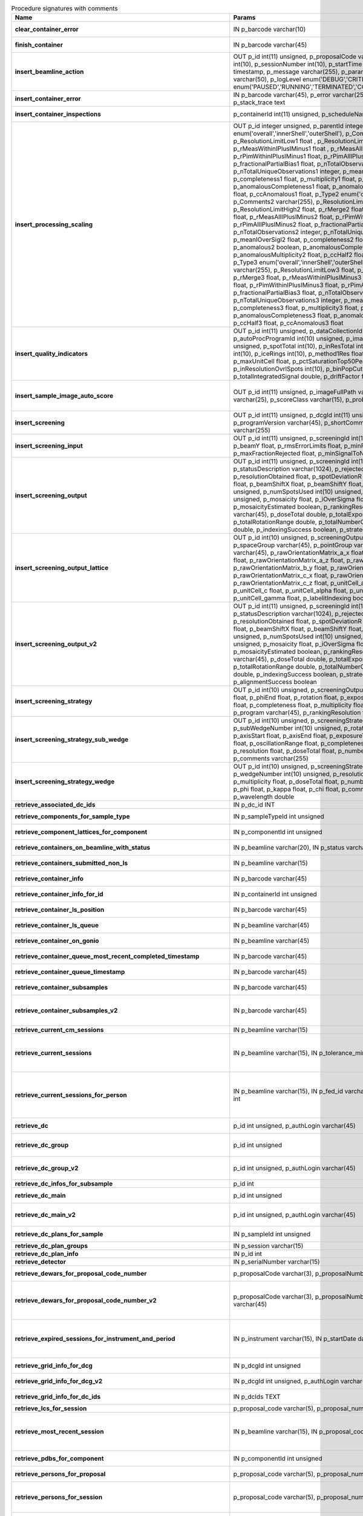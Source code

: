 .. csv-table:: Procedure signatures with comments
   :header: "Name", "Params", "Comment"
   :widths: 20, 30, 50

   "**clear_container_error**","IN p_barcode varchar(10)","Sets error for p_barcode in automation fault table to resolved s"
   "**finish_container**","IN p_barcode varchar(45)","Set the completedTimeStamp in the ContainerQueue table for the c"
   "**insert_beamline_action**","OUT p_id int(11) unsigned,      p_proposalCode varchar(3),      p_proposalNumber int(10),      p_sessionNumber int(10),      p_startTime timestamp,      p_endTime timestamp,      p_message varchar(255),      p_parameter varchar(50),      p_value varchar(50),      p_logLevel enum('DEBUG','CRITICAL','INFO'),      p_status enum('PAUSED','RUNNING','TERMINATED','COMPLETE','ERROR','EPICSFAIL')","Insert a beamline action row for session p_proposalCode + p_prop"
   "**insert_container_error**","IN p_barcode varchar(45), p_error varchar(255), p_severity int, p_stack_trace text","Inserts row with info about container loading-related error into"
   "**insert_container_inspections**","p_containerId int(11) unsigned, p_scheduleName varchar(10)","Inserts records into ContainerInspection"
   "**insert_processing_scaling**","OUT p_id integer unsigned,      p_parentId integer unsigned,       p_Type1 enum('overall','innerShell','outerShell'),      p_Comments1 varchar(255),       p_ResolutionLimitLow1 float ,      p_ResolutionLimitHigh1 float ,      p_rMerge1 float ,      p_rMeasWithinIPlusIMinus1 float ,      p_rMeasAllIPlusIMinus1 float,      p_rPimWithinIPlusIMinus1 float,      p_rPimAllIPlusIMinus1 float,      p_fractionalPartialBias1 float,      p_nTotalObservations1 integer,      p_nTotalUniqueObservations1 integer,      p_meanIOverSigI1 float,      p_completeness1 float,      p_multiplicity1 float,      p_anomalous1 boolean,      p_anomalousCompleteness1 float,      p_anomalousMultiplicity1 float,      p_ccHalf1 float,      p_ccAnomalous1 float,       p_Type2 enum('overall','innerShell','outerShell'),      p_Comments2 varchar(255),       p_ResolutionLimitLow2 float,      p_ResolutionLimitHigh2 float,      p_rMerge2 float,      p_rMeasWithinIPlusIMinus2 float,      p_rMeasAllIPlusIMinus2 float,      p_rPimWithinIPlusIMinus2 float,      p_rPimAllIPlusIMinus2 float,      p_fractionalPartialBias2 float,      p_nTotalObservations2 integer,      p_nTotalUniqueObservations2 integer,      p_meanIOverSigI2 float,      p_completeness2 float,      p_multiplicity2 float,      p_anomalous2 boolean,      p_anomalousCompleteness2 float,      p_anomalousMultiplicity2 float,      p_ccHalf2 float,      p_ccAnomalous2 float,       p_Type3 enum('overall','innerShell','outerShell'),      p_Comments3 varchar(255),       p_ResolutionLimitLow3 float,      p_ResolutionLimitHigh3 float,      p_rMerge3 float,      p_rMeasWithinIPlusIMinus3 float,      p_rMeasAllIPlusIMinus3 float,      p_rPimWithinIPlusIMinus3 float,      p_rPimAllIPlusIMinus3 float,      p_fractionalPartialBias3 float,      p_nTotalObservations3 integer,      p_nTotalUniqueObservations3 integer,      p_meanIOverSigI3 float,      p_completeness3 float,      p_multiplicity3 float,      p_anomalous3 boolean,      p_anomalousCompleteness3 float,      p_anomalousMultiplicity3 float,      p_ccHalf3 float,      p_ccAnomalous3 float","Inserts 1 row in AutoProcScaling, 3 rows in AutoProcScalingStati"
   "**insert_quality_indicators**","OUT p_id int(11) unsigned,   p_dataCollectionId int(11) unsigned,    p_autoProcProgramId int(10) unsigned,    p_imageNumber mediumint(8) unsigned,   p_spotTotal int(10),   p_inResTotal int(10),   p_goodBraggCandidates int(10),   p_iceRings int(10),   p_method1Res float,   p_method2Res float,   p_maxUnitCell float,   p_pctSaturationTop50Peaks float,   p_inResolutionOvrlSpots int(10),   p_binPopCutOffMethod2Res float,   p_totalIntegratedSignal double,   p_driftFactor float","Inserts a row into the image quality indicators table"
   "**insert_sample_image_auto_score**","OUT p_id int(11) unsigned,      p_imageFullPath varchar(255),      p_schemaName varchar(25),      p_scoreClass varchar(15),      p_probability float","Insert a row with the auto scored probability for a given sample image using a certain class and schema. Returns the ID in p_id."
   "**insert_screening**","OUT p_id int(11) unsigned,      p_dcgId int(11) unsigned,      p_dcId int(11) unsigned,      p_programVersion varchar(45),      p_shortComments varchar(20),      p_comments varchar(255)","Insert a row with info about a screening. Returns the ID in p_id"
   "**insert_screening_input**","OUT p_id int(11) unsigned,      p_screeningId int(10) unsigned,      p_beamX float,      p_beamY float,      p_rmsErrorLimits float,      p_minFractionIndexed float,      p_maxFractionRejected float,      p_minSignalToNoise float","Insert a row with info about a screening input. Returns the ID i"
   "**insert_screening_output**","OUT p_id int(11) unsigned,      p_screeningId int(10) unsigned,      p_statusDescription varchar(1024),       p_rejectedReflections int(10) unsigned,       p_resolutionObtained float,       p_spotDeviationR float,       p_spotDeviationTheta float,       p_beamShiftX float,       p_beamShiftY float,       p_numSpotsFound int(10) unsigned,       p_numSpotsUsed int(10) unsigned,       p_numSpotsRejected int(10) unsigned,       p_mosaicity float,       p_iOverSigma float,       p_diffractionRings boolean,       p_mosaicityEstimated boolean,       p_rankingResolution double,       p_program varchar(45),       p_doseTotal double,       p_totalExposureTime double,       p_totalRotationRange double,       p_totalNumberOfImages int(11),       p_rFriedel double,       p_indexingSuccess boolean,       p_strategySuccess boolean","Insert a row with info about a screening output. Returns the ID"
   "**insert_screening_output_lattice**","OUT p_id int(10) unsigned,      p_screeningOutputId int(10) unsigned,      p_spaceGroup varchar(45),      p_pointGroup varchar(45),      p_bravaisLattice varchar(45),      p_rawOrientationMatrix_a_x float,      p_rawOrientationMatrix_a_y float,      p_rawOrientationMatrix_a_z float,      p_rawOrientationMatrix_b_x float,      p_rawOrientationMatrix_b_y float,      p_rawOrientationMatrix_b_z float,      p_rawOrientationMatrix_c_x float,      p_rawOrientationMatrix_c_y float,      p_rawOrientationMatrix_c_z float,      p_unitCell_a float,      p_unitCell_b float,      p_unitCell_c float,      p_unitCell_alpha float,      p_unitCell_beta float,      p_unitCell_gamma float,      p_labelitIndexing boolean","Insert a row with info about a screening output lattice. Returns"
   "**insert_screening_output_v2**","OUT p_id int(11) unsigned,      p_screeningId int(10) unsigned,      p_statusDescription varchar(1024),       p_rejectedReflections int(10) unsigned,       p_resolutionObtained float,       p_spotDeviationR float,       p_spotDeviationTheta float,       p_beamShiftX float,       p_beamShiftY float,       p_numSpotsFound int(10) unsigned,       p_numSpotsUsed int(10) unsigned,       p_numSpotsRejected int(10) unsigned,       p_mosaicity float,       p_iOverSigma float,       p_diffractionRings boolean,       p_mosaicityEstimated boolean,       p_rankingResolution double,       p_program varchar(45),       p_doseTotal double,       p_totalExposureTime double,       p_totalRotationRange double,       p_totalNumberOfImages int(11),       p_rFriedel double,       p_indexingSuccess boolean,       p_strategySuccess boolean,       p_alignmentSuccess boolean","Insert a row with info about a screening output. Returns the ID in p_id."
   "**insert_screening_strategy**","OUT p_id int(10) unsigned,      p_screeningOutputId int(10) unsigned,      p_phiStart float,      p_phiEnd float,      p_rotation float,      p_exposureTime float,      p_resolution float,      p_completeness float,      p_multiplicity float,      p_anomalous float,      p_program varchar(45),      p_rankingResolution float,      p_transmission float","Insert a row with info about a screening strategy. Returns the I"
   "**insert_screening_strategy_sub_wedge**","OUT p_id int(10) unsigned,      p_screeningStrategyWedgeId int(10) unsigned,      p_subWedgeNumber int(10) unsigned,      p_rotationAxis varchar(45),      p_axisStart float,      p_axisEnd float,      p_exposureTime float,      p_transmission float,       p_oscillationRange float,      p_completeness float,      p_multiplicity float,      p_resolution float,      p_doseTotal float,      p_numberOfImages int(10) unsigned,      p_comments varchar(255)","Insert a row with info about a screening strategy sub-wedge. Returns the ID in p_id."
   "**insert_screening_strategy_wedge**","OUT p_id int(10) unsigned,      p_screeningStrategyId int(10) unsigned,      p_wedgeNumber int(10) unsigned,      p_resolution float,      p_completeness float,      p_multiplicity float,      p_doseTotal float,      p_numberOfImages int(10) unsigned,      p_phi float,      p_kappa float,      p_chi float,      p_comments varchar(255),      p_wavelength double","Insert a row with info about a screening strategy wedge. Returns"
   "**retrieve_associated_dc_ids**","IN p_dc_id INT",""
   "**retrieve_components_for_sample_type**","IN p_sampleTypeId int unsigned","Return multi-row result-set with component ID and other info abo"
   "**retrieve_component_lattices_for_component**","IN p_componentId int unsigned","Return multi-row result-set with component lattices for componen"
   "**retrieve_containers_on_beamline_with_status**","IN p_beamline varchar(20), IN p_status varchar(40)","Returns a multi-row result-set with info about when containers o"
   "**retrieve_containers_submitted_non_ls**","IN p_beamline varchar(15)","Returns multi-row result-set with info about submitted, not comp"
   "**retrieve_container_info**","IN p_barcode varchar(45)","Returns single row result-set with info about the container with"
   "**retrieve_container_info_for_id**","IN p_containerId int unsigned","Return single-row result set with info about a Container identif"
   "**retrieve_container_ls_position**","IN p_barcode varchar(45)","Returns single row, single column result-set with the position o"
   "**retrieve_container_ls_queue**","IN p_beamline varchar(45)","Returns a multi-row result-set with info about when containers o"
   "**retrieve_container_on_gonio**","IN p_beamline varchar(45)","Returns multi-row result-set with info about the containers on p"
   "**retrieve_container_queue_most_recent_completed_timestamp**","IN p_barcode varchar(45)","Returns a single-row result-set with the most recent timestamp o"
   "**retrieve_container_queue_timestamp**","IN p_barcode varchar(45)","Returns a single-column, single-row result-set with timestamp of"
   "**retrieve_container_subsamples**","IN p_barcode varchar(45)","Returns a mutli-row result-set with general info about submitted"
   "**retrieve_container_subsamples_v2**","IN p_barcode varchar(45)","Returns a mutli-row result-set with general info about submitted subsamples on submitted container p_barcode"
   "**retrieve_current_cm_sessions**","IN p_beamline varchar(15)",""
   "**retrieve_current_sessions**","IN p_beamline varchar(15), IN p_tolerance_minutes int","Returns a multi-row result-set with the current (within tolerance p_tolerance_minutes)session(s) (mx12345-123), their start and end dates for beamline p_beamline"
   "**retrieve_current_sessions_for_person**","IN p_beamline varchar(15), IN p_fed_id varchar(24), IN p_tolerance_minutes int","Returns a multi-row result-set with the current (within tolerance p_tolerance_minutes)session(s) (mx12345-123), their start and end dates for person p_fed_id and beamline p_beamline"
   "**retrieve_dc**","p_id int unsigned, p_authLogin varchar(45)","Returns a single-row result-set with the data collection for the given ID"
   "**retrieve_dc_group**","p_id int unsigned","Returns a single-row result-set with the columns for the given data collection group id"
   "**retrieve_dc_group_v2**","p_id int unsigned, p_authLogin varchar(45)","Returns a single-row result-set with the columns for the given data collection group id"
   "**retrieve_dc_infos_for_subsample**","p_id int",""
   "**retrieve_dc_main**","p_id int unsigned","Returns a single-row result-set with the main data collection in"
   "**retrieve_dc_main_v2**","p_id int unsigned, p_authLogin varchar(45)","Returns a single-row result-set with the main data collection info for the given ID"
   "**retrieve_dc_plans_for_sample**","IN p_sampleId int unsigned","Return multi-row result-set with info about data collection plan"
   "**retrieve_dc_plan_groups**","IN p_session varchar(15)",""
   "**retrieve_dc_plan_info**","IN p_id int",""
   "**retrieve_detector**","IN p_serialNumber varchar(15)",""
   "**retrieve_dewars_for_proposal_code_number**","p_proposalCode varchar(3), p_proposalNumber int unsigned","Return multi-row result-set with dewar ID + other dewar info ass"
   "**retrieve_dewars_for_proposal_code_number_v2**","p_proposalCode varchar(3),      p_proposalNumber int unsigned,      p_authLogin varchar(45)","Return multi-row result-set with dewar ID + other dewar info associated with shipments in a given proposal specified by proposal code, proposal_number"
   "**retrieve_expired_sessions_for_instrument_and_period**","IN p_instrument varchar(15), IN p_startDate datetime, IN p_endDate datetime","Returns a multi-row result-set with the sessions that ended within the window defined by p_startDate and p_endDate on instrument given by p_instrument (can contain wildcards)"
   "**retrieve_grid_info_for_dcg**","IN p_dcgId int unsigned","Return multi-row result-set with grid info values for the dcg"
   "**retrieve_grid_info_for_dcg_v2**","IN p_dcgId int unsigned, p_authLogin varchar(45)","Return multi-row result-set with grid info values for the dcg"
   "**retrieve_grid_info_for_dc_ids**","IN p_dcIds TEXT","Return multi-row result-set with dc ID, grid info and some addit"
   "**retrieve_lcs_for_session**","p_proposal_code varchar(5), p_proposal_number int, p_session_number int",""
   "**retrieve_most_recent_session**","IN p_beamline varchar(15), IN p_proposal_code varchar(5)","Returns a single-row result-set with the session (mx12345-123), its start and end datesfor beamline p_beamline and proposal code p_proposal_code (e.g. cm, mx, nt, in, ee)"
   "**retrieve_pdbs_for_component**","IN p_componentId int unsigned","Return multi-row result set with PDB columns for component p_com"
   "**retrieve_persons_for_proposal**","p_proposal_code varchar(5), p_proposal_number int","Returns a multi-row result-set with info about the persons for "
   "**retrieve_persons_for_session**","p_proposal_code varchar(5), p_proposal_number int, p_visit_number int","Returns a multi-row result-set with info about the persons forsession identified by p_proposal_code, p_proposal_number, p_visit_number"
   "**retrieve_processing_job**","p_id int unsigned","Returns a single-row result-set with info about the processing j"
   "**retrieve_processing_job_image_sweeps**","p_id int unsigned","Returns a multi-row result-set with sweep info for the given pro"
   "**retrieve_processing_job_image_sweeps_v2**","p_id int unsigned, p_authLogin varchar(45)","Returns a multi-row result-set with sweep info for the given processing job ID"
   "**retrieve_processing_job_parameters**","p_id int unsigned","Returns a multi-row result-set (max 1000) with parameters for th"
   "**retrieve_processing_job_parameters_v2**","p_id int unsigned, p_authLogin varchar(45)","Returns a multi-row result-set (max 1000) with parameters for the given processing job ID"
   "**retrieve_processing_job_v2**","p_id int unsigned, p_authLogin varchar(45)","Returns a single-row result-set with info about the processing job for the given ID"
   "**retrieve_processing_programs_for_job_id**","p_id int unsigned","Returns a multi-row result-set with processing program instances for the given processing job ID"
   "**retrieve_processing_programs_for_job_id_v2**","p_id int unsigned, p_authLogin varchar(45)","Returns a multi-row result-set with processing program instances for the given processing job ID"
   "**retrieve_processing_program_attachments_for_dc_group_and_program**","p_id int unsigned, p_program varchar(255)","Returns a multi-row result-set with the processing program attachments for the given DC group ID"
   "**retrieve_processing_program_attachments_for_dc_group_program_v2**","p_id int unsigned,      p_program varchar(255),     p_authLogin varchar(45)","Returns a multi-row result-set with the processing program attachments for the given DC group ID"
   "**retrieve_processing_program_attachments_for_program_id**","p_id int unsigned","Returns a multi-row result-set with the processing program attachments for the given processing program id"
   "**retrieve_processing_program_attachments_for_program_id_v2**","p_id int unsigned,      p_authLogin varchar(45)","Returns a multi-row result-set with the processing program attachments for the given processing program id"
   "**retrieve_proposal_title**","p_proposal_code varchar(5), p_proposal_number int","Returns a single-row, single-column result set with the title of the proposal p_proposal_code + p_proposal_number"
   "**retrieve_proposal_title**","p_proposal_code varchar(5), p_proposal_number int, p_authLogin varchar(45)","Returns a single-row, single-column result set with the title of the proposal p_proposal_code + p_proposal_number"
   "**retrieve_reprocessing_by_dc**","p_dcId int(11) unsigned","Retrieves reprocessing requests for a data collection (p_dcId)."
   "**retrieve_samples_assigned_for_proposal**","IN p_proposalCode varchar(3), IN p_proposalNumber int","Retrieve the user friendly name and ID of all assigned instances"
   "**retrieve_samples_for_sample_group**","IN p_sampleGroupId int unsigned","Return multi-row result set with sample IDs, order in the group"
   "**retrieve_samples_not_loaded_for_container_reg_barcode**","p_barcode varchar(20)",""
   "**retrieve_sample_groups_for_sample**","IN p_sampleId int unsigned","Return multi-row result-set with sample group IDs, order in the"
   "**retrieve_sample_type_for_sample**","IN p_sampleId int unsigned","Return single-row result set with sample type columns for sample"
   "**retrieve_sessions_for_beamline_and_run**","IN p_beamline varchar(15),   IN p_run varchar(7)","Returns a multi-row result-set with the sessions (mx12345-123), their start and end dates for beamline p_beamline and run p_run"
   "**retrieve_sessions_for_person_login**","p_login varchar(45)","Returns a multi-row result-set with info about the sessions associated with a person with login=p_login"
   "**retrieve_session_id**","p_session varchar(15), OUT p_id int",""
   "**retrieve_session_id_v2**","p_session varchar(15), p_authLogin varchar(45)","Returns the session ID (an integer) for p_session (e.g. mx12345-123)"
   "**retrieve_sleeve**","p_id tinyint unsigned",""
   "**retrieve_sleeves**","",""
   "**retrieve_test**","","For testing the connection"
   "**update_container_assign**","IN p_beamline varchar(20), IN p_registry_barcode varchar(45), IN p_position int","Toggles assign status of container (p_barcode).Sets the s.c. position and beamline.If assigned then: 1) Also assign its dewar and shipping. 2) Unassigns other containers in the same proposal on that beamline and s.c. position.If unassign then:"
   "**update_container_ls_position**","IN p_barcode varchar(45), IN p_position int","Updates container sampleChangerLocation for barcode = p_barcode,"
   "**update_container_status**","IN p_barcode varchar(45), IN p_status varchar(45)","Set container containerStatus = p_status for barcode = p_barcode"
   "**update_container_unassign_all_for_beamline**","IN p_beamline varchar(20)","Unassigns all containers on a given beamline one by one by calling update_container_assign on each."
   "**update_dc_experiment**","p_id int(11) unsigned,      p_slitGapVertical float,      p_slitGapHorizontal float,      p_transmission float,      p_exposureTime float,      p_xBeam float,      p_yBeam float,      p_axisStart float,      p_axisEnd float,      p_axisRange float,      p_overlap float,      p_flux double,      p_fluxEnd double,      p_rotationAxis varchar(10),      p_phiStart float,      p_kappaStart float,      p_omegaStart float,      p_wavelength float,                                                      p_resolution float,      p_detectorDistance float,      p_bestWilsonPlotPath varchar(255),      p_beamSizeAtSampleX float,      p_beamSizeAtSampleY float,      p_focalSpotSizeAtSampleX float,      p_focalSpotSizeAtSampleY float,      p_apertureSizeX float",""
   "**update_dc_experiment_v2**","p_id int(11) unsigned,      p_slitGapVertical float,      p_slitGapHorizontal float,      p_transmission float,      p_exposureTime float,      p_xBeam float,      p_yBeam float,      p_axisStart float,      p_axisEnd float,      p_axisRange float,      p_overlap float,      p_flux double,      p_fluxEnd double,      p_rotationAxis varchar(10),      p_phiStart float,      p_kappaStart float,      p_omegaStart float,      p_wavelength float,                                                      p_resolution float,      p_detectorDistance float,      p_detector2Theta float,      p_bestWilsonPlotPath varchar(255),      p_beamSizeAtSampleX float,      p_beamSizeAtSampleY float,      p_focalSpotSizeAtSampleX float,      p_focalSpotSizeAtSampleY float,      p_apertureSizeX float",""
   "**update_dc_machine**","p_id int(11) unsigned,   p_synchrotronMode varchar(20),      p_undulatorGap1 float,      p_undulatorGap2 float,      p_undulatorGap3 float",""
   "**update_dc_position**","p_dcId int(11) unsigned,       p_posX double,      p_posY double,      p_posZ double,      p_scale double","Sets the Position for the data collection (p_id)."
   "**update_processing_program_for_id_range**","p_startId int unsigned, p_endId int unsigned","Maintenance procedure to update processingPrograms based on contents of processingCommandLine"
   "**update_reprocessing_status**","p_id int(11) unsigned,   p_status  enum('submitted', 'running', 'finished', 'failed'),       p_startedTimeStamp timestamp,       p_lastUpdateMessage varchar(80)","Updates the reprocessing status"
   "**update_session_archived**","IN p_proposalCode varchar(3),      IN p_proposalNumber int,      IN p_sessionNumber int,     IN p_archived boolean","Updates the session `archived` column for session specified by p_proposalCode, p_proposalNumber, p_sessionNumber"
   "**update_session_paths**","p_proposalCode varchar(3),   p_proposalNumber int(10),   p_sessionNumber int(10),   p_oldRoot varchar(255),   p_newRoot varchar(255)","Attempts to update the root (the leftmost part) of all paths related to session p_proposalCode + p_proposalNumber + p_sessionNumber from p_oldRoot to p_newRoot.NOTE:We assume that p_oldRoot and p_newRoot both contain a trailing /"
   "**upsert_ctf**","INOUT p_ctfId int(11) unsigned,   p_motionCorrectionId int(11) unsigned,   p_autoProcProgramId int(11) unsigned,   p_boxSizeX float,   p_boxSizeY float,   p_minResolution float,   p_maxResolution float,   p_minDefocus float,   p_maxDefocus float,   p_defocusStepSize float,   p_astigmatism float,   p_astigmatismAngle float,   p_estimatedResolution float,   p_estimatedDefocus float,   p_amplitudeContrast float,   p_ccValue float,   p_fftTheoreticalFullPath varchar(255),   p_comments varchar(255)",""
   "**upsert_dc**","p_Id int(11) unsigned,      p_parentId int(11) unsigned,      p_visitId int(11) unsigned,      p_sampleId int(11) unsigned,       p_detectorid int(11) unsigned,       p_positionid int(11) unsigned,      p_apertureid int(11) unsigned,       p_datacollectionNumber int(10) unsigned,      p_starttime datetime,      p_endtime datetime,      p_runStatus varchar(45),        p_axisStart float,       p_axisEnd float,       p_axisRange float,       p_overlap float,       p_numberOfImages int(10) unsigned,       p_startImageNumber int(10) unsigned,       p_numberOfPasses int(10) unsigned,       p_exposureTime float,       p_imageDirectory varchar(255),       p_imagePrefix varchar(45),       p_imageSuffix varchar(45),       p_fileTemplate varchar(255),       p_wavelength float,       p_resolution float,       p_detectorDistance float,       p_xbeam float,       p_ybeam float,      p_comments varchar(1024),      p_slitgapVertical float,       p_slitgapHorizontal float,       p_transmission float,       p_synchrotronMode varchar(20),       p_xtalSnapshotFullPath1 varchar(255),       p_xtalSnapshotFullPath2 varchar(255),       p_xtalSnapshotFullPath3 varchar(255),      p_xtalSnapshotFullPath4 varchar(255),      p_rotationAxis enum('Omega','Kappa','Phi'),       p_phistart float,       p_kappastart float,       p_omegastart float,       p_resolutionAtCorner float,       p_detector2theta float,       p_undulatorGap1 float,       p_undulatorGap2 float,       p_undulatorGap3 float,       p_beamSizeAtSampleX float,       p_beamSizeAtSampleY float,       p_averageTemperature float,       p_actualCenteringPosition varchar(255),       p_beamShape varchar(45),       p_focalSpotSizeAtSampleX float,       p_focalSpotSizeAtSampleY float,       p_polarisation float,       p_flux float,        p_processedDataFile varchar(255),       p_datFullPath varchar(255),      p_magnification int(11),      p_totalAbsorbedDose float,      p_binning tinyint(1),       p_particleDiameter float,       p_boxSize_CTF float,      p_minResolution float,       p_minDefocus float,       p_maxDefocus float,       p_defocusStepSize float,       p_amountAstigmatism float,       p_extractSize float,       p_bgRadius float,       p_voltage float,      p_objAperture float,      p_c1aperture float,      p_c2aperture float,      p_c3aperture float,      p_c1lens float,      p_c2lens float,      p_c3lens float","Inserts or updates info about a data collection (p_id).Mandatory columns:For insert: p_dcgIdFor update: p_id Returns: Record ID in p_id."
   "**upsert_dc**","INOUT p_id int(11) unsigned,      p_dcgId int(11) unsigned,      p_sessionId int(11) unsigned,      p_sampleId int(11) unsigned,      p_detectorid int(11) unsigned,      p_positionid int(11) unsigned,      p_apertureid int(11) unsigned,      p_datacollectionNumber int(10) unsigned,      p_starttime datetime,      p_endtime datetime,      p_runStatus varchar(45),      p_axisStart float,      p_axisEnd float,      p_axisRange float,      p_overlap float,      p_numberOfImages int(10) unsigned,      p_startImageNumber int(10) unsigned,      p_numberOfPasses int(10) unsigned,      p_exposureTime float,      p_imageDirectory varchar(255),      p_imagePrefix varchar(45),      p_imageSuffix varchar(45),      p_imageContainerSubPath varchar(255),      p_fileTemplate varchar(255),      p_wavelength float,      p_resolution float,      p_detectorDistance float,      p_xbeam float,      p_ybeam float,      p_comments varchar(1024),      p_slitgapVertical float,      p_slitgapHorizontal float,      p_transmission float,      p_synchrotronMode varchar(20),      p_xtalSnapshotFullPath1 varchar(255),      p_xtalSnapshotFullPath2 varchar(255),      p_xtalSnapshotFullPath3 varchar(255),      p_xtalSnapshotFullPath4 varchar(255),      p_rotationAxis enum('Omega','Kappa','Phi'),      p_phistart float,      p_kappastart float,      p_omegastart float,      p_resolutionAtCorner float,      p_detector2theta float,      p_undulatorGap1 float,      p_undulatorGap2 float,      p_undulatorGap3 float,      p_beamSizeAtSampleX float,      p_beamSizeAtSampleY float,      p_averageTemperature float,      p_actualCenteringPosition varchar(255),      p_beamShape varchar(45),      p_focalSpotSizeAtSampleX float,      p_focalSpotSizeAtSampleY float,      p_polarisation float,      p_flux float,       p_processedDataFile varchar(255),      p_datFullPath varchar(255),      p_magnification int(11),      p_totalAbsorbedDose float,      p_binning tinyint(1),       p_particleDiameter float,       p_boxSize_CTF float,      p_minResolution float,       p_minDefocus float,       p_maxDefocus float,       p_defocusStepSize float,       p_amountAstigmatism float,       p_extractSize float,       p_bgRadius float,       p_voltage float,      p_objAperture float,      p_c1aperture float,      p_c2aperture float,      p_c3aperture float,      p_c1lens float,      p_c2lens float,      p_c3lens float","Inserts or updates info about a data collection (p_id).Mandatory columns:For insert: p_dcgIdFor update: p_id Returns: Record ID in p_id."
   "**upsert_dcg_grid**","INOUT p_id int(11) unsigned,    p_dcgId int(11) unsigned,    p_dxInMm double,    p_dyInMm double,    p_stepsX double,    p_stepsY double,    p_meshAngle double,    p_pixelsPerMicronX float,    p_pixelsPerMicronY float,    p_snapshotOffsetXPixel float,    p_snapshotOffsetYPixel float,    p_orientation enum('vertical','horizontal'),    p_snaked boolean",""
   "**upsert_dc_file_attachment**","INOUT p_id int(11) unsigned,      p_dataCollectionId int(11) unsigned,      p_fileFullPath varchar(255),      p_fileType varchar(45)","Inserts or updates info about a file attachmet for a data collection. Returns: The PK value in p_id."
   "**upsert_dc_group**","INOUT p_id int(11) unsigned,      p_proposalCode varchar(3),      p_proposalNumber int(10),      p_sessionNumber int(10),      p_sampleId int(10) unsigned,       p_sampleBarcode varchar(45),      p_experimenttype varchar(45),       p_starttime datetime,      p_endtime datetime,      p_crystalClass varchar(20),      p_detectorMode varchar(255),      p_actualSampleBarcode varchar(45),      p_actualSampleSlotInContainer integer(10),      p_actualContainerBarcode varchar(45),      p_actualContainerSlotInSC integer(10),      p_comments varchar(1024)","Inserts or updates info about data collection group (p_id).Mand"
   "**upsert_dc_group_v2**","INOUT p_id int(11) unsigned,      p_sessionId int(10) unsigned,      p_proposalCode varchar(3),      p_proposalNumber int(10),      p_sessionNumber int(10),      p_sampleId int(10) unsigned,       p_sampleBarcode varchar(45),      p_experimenttype varchar(45),       p_starttime datetime,      p_endtime datetime,      p_crystalClass varchar(20),      p_detectorMode varchar(255),      p_actualSampleBarcode varchar(45),      p_actualSampleSlotInContainer integer(10),      p_actualContainerBarcode varchar(45),      p_actualContainerSlotInSC integer(10),      p_comments varchar(1024),      p_xtalSnapshotFullPath varchar(255)","Inserts or updates info about data collection group (p_id).Mand"
   "**upsert_dc_group_v3**","INOUT p_id int(11) unsigned,      p_sessionId int(10) unsigned,      p_proposalCode varchar(3),      p_proposalNumber int(10),      p_sessionNumber int(10),      p_sampleId int(10) unsigned,      p_sampleBarcode varchar(45),      p_experimenttype varchar(45),       p_starttime datetime,      p_endtime datetime,      p_crystalClass varchar(20),      p_detectorMode varchar(255),      p_actualSampleBarcode varchar(45),      p_actualSampleSlotInContainer integer(10),      p_actualContainerBarcode varchar(45),      p_actualContainerSlotInSC integer(10),      p_comments varchar(1024),      p_xtalSnapshotFullPath varchar(255),    p_scanParameters longtext CHARACTER SET utf8mb4 COLLATE utf8mb4_bin","Inserts or updates info about data collection group (p_id).Mandatory columns:For insert: Either p_sessionId or a valid session described by (p_proposalCode, p_proposalNumber, p_sessionNumber)For update: p_idNote: In order to associate the data collection group with a sample, one of the following sets of parameters are required:* p_sampleId* p_proposalCode, p_proposalNumber, p_sessionNumber + p_sampleBarcode* p_actualContainerBarcode + p_actualSampleSlotInContainerReturns: Record ID in p_id."
   "**upsert_dc_main**","INOUT p_id int(11) unsigned,      p_groupId int(11) unsigned,      p_detectorId int(11),      p_dcNumber int(10) unsigned,      p_startTime datetime,                                                p_endTime datetime,                                                   p_status varchar(45),                                                p_noImages int(10) unsigned,                                        p_startImgNumber int(10) unsigned,                                        p_noPasses int(10) unsigned,                                           p_imgDir varchar(255),                                         p_imgPrefix varchar(45),                                             p_imgSuffix varchar(45),      p_fileTemplate varchar(255),      p_snapshot1 varchar(255),                                               p_snapshot2 varchar(255),                                               p_snapshot3 varchar(255),                                               p_snapshot4 varchar(255),      p_comments varchar(1024)",""
   "**upsert_dc_main_v2**","INOUT p_id int(11) unsigned,      p_groupId int(11) unsigned,      p_detectorId int(11),      p_blSubSampleId int(11) unsigned,      p_dcNumber int(10) unsigned,      p_startTime datetime,                                                p_endTime datetime,                                                   p_status varchar(45),                                                p_noImages int(10) unsigned,                                        p_startImgNumber int(10) unsigned,                                        p_noPasses int(10) unsigned,                                           p_imgDir varchar(255),                                         p_imgPrefix varchar(45),                                             p_imgSuffix varchar(45),      p_fileTemplate varchar(255),      p_snapshot1 varchar(255),                                               p_snapshot2 varchar(255),                                               p_snapshot3 varchar(255),                                               p_snapshot4 varchar(255),      p_comments varchar(1024)","Inserts (if p_id not provided) or updates a row in DataCollectio"
   "**upsert_dc_main_v3**","INOUT p_id int(11) unsigned,      p_groupId int(11) unsigned,      p_detectorId int(11),      p_blSubSampleId int(11) unsigned,      p_dcNumber int(10) unsigned,      p_startTime datetime,      p_endTime datetime,      p_status varchar(45),      p_noImages int(10) unsigned,     p_startImgNumber int(10) unsigned,     p_noPasses int(10) unsigned,      p_imgDir varchar(255),     p_imgPrefix varchar(45),      p_imgSuffix varchar(45),      p_imgContainerSubPath varchar(255),      p_fileTemplate varchar(255),      p_snapshot1 varchar(255),      p_snapshot2 varchar(255),      p_snapshot3 varchar(255),      p_snapshot4 varchar(255),      p_comments varchar(1024)","Inserts (if p_id not provided) or updates a row in DataCollection, returns ID in p_id. "
   "**upsert_dewar**","INOUT p_id int(10) unsigned,   p_shippingId int(10) unsigned,   p_name varchar(45),   p_comments tinytext,   p_storageLocation varchar(45),   p_status varchar(45),   p_isStorageDewar tinyint(1),   p_barcode varchar(45),   p_firstSessionId int(10) unsigned,   p_customsValue int(11) unsigned,   p_transportValue int(11) unsigned,   p_trackingNumberToSynchrotron varchar(30),   p_trackingNumberFromSynchrotron varchar(30),   p_type varchar(40),   p_facilityCode varchar(20),   p_weight float,   p_deliveryAgentBarcode varchar(30)","Inserts or updates info about a dewar/parcel (p_id).Mandatory columns:For insert: noneFor update: p_id Returns: Record ID in p_id."
   "**upsert_dewar_v2**","INOUT p_id int(10) unsigned,   p_authLogin varchar(45),   p_shippingId int(10) unsigned,   p_name varchar(45),   p_comments tinytext,   p_storageLocation varchar(45),   p_status varchar(45),   p_isStorageDewar tinyint(1),   p_barcode varchar(45),   p_firstSessionId int(10) unsigned,   p_customsValue int(11) unsigned,   p_transportValue int(11) unsigned,   p_trackingNumberToSynchrotron varchar(30),   p_trackingNumberFromSynchrotron varchar(30),   p_type varchar(40),   p_facilityCode varchar(20),   p_weight float,   p_deliveryAgentBarcode varchar(30)","Inserts or updates info about a dewar/parcel (p_id).Mandatory columns:For insert: noneFor update: p_id Returns: Record ID in p_id."
   "**upsert_energy_scan**","INOUT p_id int(11) unsigned,   p_sessionId int(10) unsigned,   p_sampleId int(10) unsigned,   p_subSampleId int(11) unsigned,   p_startTime datetime,   p_endTime datetime,   p_startEnergy float,   p_endEnergy float,   p_detector varchar(40),   p_element varchar(10),   p_edgeEnergy varchar(10),   p_synchrotronCurrent float,   p_temperature float,   p_peakEnergy float,   p_peakFPrime float,   p_peakFDoublePrime float,   p_inflectionEnergy float,   p_inflectionFPrime float,   p_inflectionFDoublePrime float,   p_choochFileFullPath varchar(255),   p_jpegChoochFileFullPath varchar(255),   p_scanFileFullPath varchar(255),   p_beamSizeHorizontal float,   p_beamSizeVertical float,   p_exposureTime float,   p_transmission float,   p_flux double,   p_fluxEnd double,   p_comments varchar(1024)","Inserts or updates info about an energy scan (p_id).Mandatory c"
   "**upsert_fluo_mapping**","INOUT p_id int(11) unsigned,   p_roiId int(11) unsigned,   p_roiStartEnergy float,   p_roiEndEnergy float,   p_dcId int(11) unsigned,   p_imgNumber int(10) unsigned,   p_counts int(10) unsigned","Inserts or updates info about a fluorescence spectrum mapping (p_id).Mandatory columns:For insert: (p_roiId OR (p_roiStartEnergy AND p_roiEndEnergy)) AND p_dcIdFor update: p_id Returns: Record ID in p_id."
   "**upsert_fluo_mapping_roi**","INOUT p_id int(11) unsigned,   p_startEnergy float,   p_endEnergy float,   p_element varchar(2),    p_edge varchar(2),    p_r tinyint unsigned,    p_g tinyint unsigned,    p_b tinyint unsigned","Inserts or updates info about a fluorescence spectrum mapping re"
   "**upsert_motion_correction**","INOUT p_motionCorrectionId int(11) unsigned,   p_movieId int(11) unsigned,   p_autoProcProgramId int(11) unsigned,   p_imageNumber smallint unsigned,   p_firstFrame smallint unsigned,   p_lastFrame smallint unsigned,   p_dosePerFrame float,   p_totalMotion float,   p_averageMotionPerFrame float,   p_driftPlotFullPath varchar(255),   p_micrographFullPath varchar(255),   p_micrographSnapshotFullPath varchar(255),   p_fftFullPath varchar(255),   p_fftCorrectedFullPath varchar(255),   p_patchesUsedX mediumint unsigned,   p_patchesUsedY mediumint unsigned,   p_comments varchar(255)",""
   "**upsert_motion_correction_drift**","INOUT p_id int(11) unsigned,   p_motionCorrectionId int(11) unsigned,      p_frameNumber smallint unsigned,      p_deltaX float,      p_deltaY float","If p_id is not provided, inserts new row. Otherwise updates exis"
   "**upsert_movie**","INOUT p_movieId int(11) unsigned,   p_dataCollectionId int(11) unsigned,   p_movieNumber mediumint unsigned,   p_movieFullPath varchar(255),   p_createdTimeStamp timestamp,   p_positionX float,   p_positionY float,   p_nominalDefocus float unsigned",""
   "**upsert_mrrun**","p_id integer,      p_parentId integer,      p_success boolean,      p_message varchar(255),       p_pipeline varchar(50),      p_inputCoordFile varchar(255),       p_outputCoordFile varchar(255),       p_inputMTZFile varchar(255),       p_outputMTZFile varchar(255),       p_runDirectory varchar(255),      p_logFile varchar(255),      p_commandLine varchar(255),      p_rValueStart float ,      p_rValueEnd float ,      p_rFreeValueStart float ,      p_rFreeValueEnd float ,      p_starttime datetime,      p_endtime datetime","Update or insert new entry with info about a MX molecular replacements run, e.g. Dimple"
   "**upsert_mrrun**","INOUT p_id integer,      p_parentId integer,      p_success boolean,      p_message varchar(255),       p_pipeline varchar(50),      p_inputCoordFile varchar(255),       p_outputCoordFile varchar(255),       p_inputMTZFile varchar(255),       p_outputMTZFile varchar(255),       p_runDirectory varchar(255),      p_logFile varchar(255),      p_commandLine varchar(255),      p_rValueStart float ,      p_rValueEnd float ,      p_rFreeValueStart float ,      p_rFreeValueEnd float ,      p_starttime datetime,      p_endtime datetime","Update or insert new entry with info about a MX molecular replacements run, e.g. Dimple"
   "**upsert_mrrun_blob**","p_Id integer,      p_parentId integer,      p_view1 varchar(255),       p_view2 varchar(255),       p_view3 varchar(255)","Update or insert new entry with info about views (image paths) for an MX molecular replacement run, e.g. Dimple."
   "**upsert_mrrun_blob**","INOUT p_id integer,      p_parentId integer,      p_view1 varchar(255),       p_view2 varchar(255),       p_view3 varchar(255)","Update or insert new entry with info about views (image paths) for an MX molecular replacement run, e.g. Dimple."
   "**upsert_person**","INOUT p_id int(10) unsigned,          p_laboratoryId int(10) unsigned,          p_familyName varchar(100),          p_givenName varchar(45),          p_title varchar(45),          p_emailAddress varchar(60),          p_phoneNumber varchar(45),          p_login varchar(45),          p_externalPkId int(11) unsigned,          p_externalPkUUID varchar(32)","Inserts or updates info about a person (p_id).Mandatory columns:For insert: loginFor update: p_id Returns: Record ID in p_id."
   "**upsert_processing**","p_id int(10),      p_parentId int(10),      p_spacegroup varchar(45),       p_refinedcell_a float,       p_refinedcell_b float,       p_refinedcell_c float,       p_refinedcell_alpha float,       p_refinedcell_beta float,       p_refinedcell_gamma float","Inserts or updates existing row in AutoProc."
   "**upsert_processing**","INOUT p_id int(10) unsigned,      p_parentId int(10) unsigned,      p_spacegroup varchar(45),       p_refinedcell_a float,       p_refinedcell_b float,       p_refinedcell_c float,       p_refinedcell_alpha float,       p_refinedcell_beta float,       p_refinedcell_gamma float","Inserts or updates existing row in AutoProc."
   "**upsert_processing_integration**","INOUT p_id integer unsigned,      p_parentId integer unsigned,      p_datacollectionId integer unsigned,      p_programRunId integer unsigned,      p_startImageNumber integer,      p_endImageNumber integer,      p_refinedDetectorDistance float,      p_refinedXBeam float,      p_refinedYBeam float,      p_rotationAxisX float,      p_rotationAxisY float,      p_rotationAxisZ float,      p_beamVectorX float,      p_beamVectorY float,      p_beamVectorZ float,      p_cell_a float,      p_cell_b float,      p_cell_c float,      p_cell_alpha float,      p_cell_beta float,      p_cell_gamma float,      p_anomalous float","Inserts/updates row in AutoProcIntegration, ID returned in p_id."
   "**upsert_processing_job**","INOUT p_id int(11) unsigned,   p_dataCollectionId int(11) unsigned,      p_displayName varchar(80),      p_comments varchar(255),      p_recipe varchar(50),      p_automatic tinyint(1)","If p_id is not provided, inserts new row. Otherwise updates exis"
   "**upsert_processing_job_image_sweep**","INOUT p_id int(11) unsigned,   p_processingJobId int(11) unsigned,   p_dataCollectionId int(11) unsigned,      p_startImage mediumint(8) unsigned,      p_endImage mediumint(8) unsigned","If p_id is not provided, inserts new row. Otherwise updates exis"
   "**upsert_processing_job_parameter**","INOUT p_id int(11) unsigned,   p_processingJobId int(11) unsigned,      p_parameterKey varchar(80),      p_parameterValue varchar(1024)","If p_id is not provided, inserts new row. Otherwise updates existing row."
   "**upsert_processing_program**","INOUT p_id int(11) unsigned,   p_commandLine varchar(255),      p_programs varchar(255),      p_status int(11),      p_updateMessage varchar(80),      p_startTimestamp datetime,      p_updateTimestamp datetime,      p_environment varchar(255),   p_processingJobId int(11) unsigned,   p_recordTimestamp datetime","If p_id is not provided, inserts new row. Otherwise updates exis"
   "**upsert_processing_program_attachment**","INOUT p_id int(10) unsigned,      p_parentid int(10) unsigned,      p_name varchar(255),      p_path varchar(255),      p_type enum('Log','Result','Graph')","Inserts or updates existing row in AutoProcProgramAttachment. Pa"
   "**upsert_processing_program_attachment_v2**","INOUT p_id int(10) unsigned,      p_parentid int(10) unsigned,      p_name varchar(255),      p_path varchar(255),      p_type enum('Log','Result','Graph', 'Debug'),      p_importanceRank tinyint unsigned","Inserts or updates existing row in AutoProcProgramAttachment. Pa"
   "**upsert_processing_program_message**","INOUT p_id int(10) unsigned,      p_programId int(10) unsigned,      p_severity varchar(255),      p_message varchar(255),      p_description text","Inserts or updates existing row in AutoProcProgramMessage."
   "**upsert_proposal**","INOUT p_id int(11) unsigned,   p_personId int(11) unsigned,   p_title varchar(200),   p_proposalCode varchar(45),   p_proposalNumber int(11) unsigned,   p_proposalType varchar(2),    p_externalPkUUID varchar(32)","Inserts or updates info about a proposal (p_id).Mandatory columns:For insert: p_personId AND p_proposalCode AND p_proposalNumberFor update: p_id Returns: Record ID in p_id."
   "**upsert_proposal_has_person**","INOUT p_id int(10) unsigned,          p_proposalId int(10) unsigned,          p_personId int(10) unsigned,          p_role varchar(100)","Inserts or updates info about a proposal - person association (p_id).Mandatory columns:For insert: p_proposalId, p_personIdFor update: p_idReturns: Record ID in p_id."
   "**upsert_quality_indicators**","OUT p_id int(11) unsigned,   p_dataCollectionId int(11) unsigned,    p_autoProcProgramId int(10) unsigned,    p_imageNumber mediumint(8) unsigned,   p_spotTotal int(10),   p_inResTotal int(10),   p_goodBraggCandidates int(10),   p_iceRings int(10),   p_method1Res float,   p_method2Res float,   p_maxUnitCell float,   p_pctSaturationTop50Peaks float,   p_inResolutionOvrlSpots int(10),   p_binPopCutOffMethod2Res float,   p_totalIntegratedSignal double,   p_dozorScore double,   p_driftFactor float","Inserts into or updates a row in the image quality indicators table"
   "**upsert_quality_indicators_dozor_score**","OUT p_id int(11) unsigned,   p_dataCollectionId int(11) unsigned,   p_imageNumber mediumint(8) unsigned,   p_dozorScore double","Inserts into or updates a row in the image quality indicators table"
   "**upsert_robot_action**","INOUT p_id int(11) unsigned,   p_sessionId int(11) unsigned,   p_sampleId int(11) unsigned,   p_actionType varchar(15),   p_startTimestamp timestamp,   p_endTimestamp timestamp,   p_status varchar(24),   p_message varchar(255),   p_containerLocation smallint,   p_dewarLocation smallint,   p_sampleBarcode varchar(45),   p_snapshotBefore varchar(255),   p_snapshotAfter varchar(255)","Inserts or updates info about a robot action (p_id).Mandatory c"
   "**upsert_sample**","p_id int(10) unsigned,   p_crystalId int(10) unsigned,      p_containerId int(10) unsigned,       p_name varchar(45),      p_code varchar(45),      p_location varchar(45),      p_holderLength float,       p_loopLength float,       p_loopType varchar(45),       p_wireWidth float,       p_comments varchar(1024),      p_blSampleStatus varchar(20),      p_isInSampleChanger boolean","Inserts or updates info about sample (p_id)."
   "**upsert_sample**","INOUT p_id int(10) unsigned,      p_authLogin varchar(45),      p_crystalId int(10) unsigned,      p_containerId int(10) unsigned,       p_name varchar(45),      p_code varchar(45),      p_location varchar(45),      p_holderLength float,       p_loopLength float,       p_loopType varchar(45),       p_wireWidth float,       p_comments varchar(1024),      p_blSampleStatus varchar(20),      p_isInSampleChanger boolean","Inserts or updates info about sample (p_id)."
   "**upsert_sample_image_analysis**","INOUT p_id int(11) unsigned,      p_containerBarcode varchar(45),      p_sampleLocation varchar(45),      p_oavSnapshotBefore varchar(255),      p_oavSnapshotAfter varchar(255),      p_deltaX int,      p_deltaY int,      p_goodnessOfFit float,      p_scaleFactor float,      p_resultCode varchar(15),      p_matchStartTS timestamp,      p_matchEndTS timestamp","Insert or update info about the sample image analysis for the mo"
   "**upsert_session_for_proposal_code_number**","INOUT p_id int(11) unsigned,   p_proposalCode varchar(3),   p_proposalNumber int(11),   p_visitNumber int(10) unsigned,   p_beamLineSetupId int(10) unsigned,   p_startDate datetime,   p_endDate datetime,   p_beamlineName varchar(45),   p_title varchar(255),   p_beamlineOperator varchar(45),   p_nbShifts int(10) unsigned,   p_scheduled tinyint(1),   p_usedFlag tinyint(1),   p_comments varchar(255),   p_externalPkId int(11) unsigned,   p_externalPkUUID varchar(32)","Inserts or updates a session for a proposal with given code and"
   "**upsert_session_has_person**","p_sessionId int(10) unsigned,          p_personId int(10) unsigned,          p_role varchar(100),          p_remote tinyint(1)","Inserts or updates info about a session - person association (p_sessionId, p_personId).Mandatory columns:For insert: p_sessionId, p_personIdFor update: p_sessionId, p_personIdReturns: Nothing."
   "**upsert_sleeve**","INOUT p_id tinyint unsigned, p_location tinyint unsigned, p_lastMovedToFreezer datetime, p_lastMovedFromFreezer datetime",""
   "**upsert_xfe_fluo_spectrum**","INOUT p_id int(11) unsigned,   p_sessionId int(10) unsigned,   p_sampleId int(10) unsigned,   p_subSampleId int(11) unsigned,   p_startTime datetime,   p_endTime datetime,   p_energy float,   p_fileName varchar(255),   p_annotatedPymcaSpectrum varchar(255),   p_fittedDataFileFullPath varchar(255),   p_jpegScanFileFullPath varchar(255),   p_scanFileFullPath varchar(255),   p_beamSizeHorizontal float,   p_beamSizeVertical float,   p_exposureTime float,   p_transmission float,   p_flux double,   p_fluxEnd double,   p_comments varchar(1024)","Inserts or updates info about a fluorescence spectrum measuremen"
   "**upsert_xray_centring_result**","INOUT p_id int(11) unsigned,   p_gridInfoId int(11) unsigned,   p_method varchar(15),   p_status varchar(45),   p_x float,   p_y float","Inserts or updates info about an x-ray centring result (p_id).Mandatory columns:For insert: p_gridInfoId and p_statusFor update: p_id Returns: Record ID in p_id."
   "**Warnings**","",""
